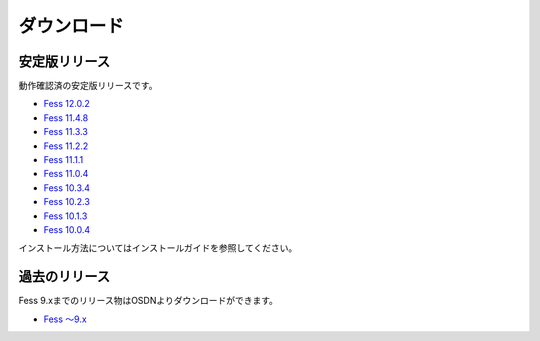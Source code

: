 ============
ダウンロード
============

安定版リリース
==============

動作確認済の安定版リリースです。

* `Fess 12.0.2 <https://github.com/codelibs/fess/releases/tag/fess-12.0.2>`_
* `Fess 11.4.8 <https://github.com/codelibs/fess/releases/tag/fess-11.4.8>`_
* `Fess 11.3.3 <https://github.com/codelibs/fess/releases/tag/fess-11.3.3>`_
* `Fess 11.2.2 <https://github.com/codelibs/fess/releases/tag/fess-11.2.2>`_
* `Fess 11.1.1 <https://github.com/codelibs/fess/releases/tag/fess-11.1.1>`_
* `Fess 11.0.4 <https://github.com/codelibs/fess/releases/tag/fess-11.0.4>`_
* `Fess 10.3.4 <https://github.com/codelibs/fess/releases/tag/fess-10.3.4>`_
* `Fess 10.2.3 <https://github.com/codelibs/fess/releases/tag/fess-10.2.3>`_
* `Fess 10.1.3 <https://github.com/codelibs/fess/releases/tag/fess-10.1.3>`_
* `Fess 10.0.4 <https://github.com/codelibs/fess/releases/tag/fess-10.0.4>`_

インストール方法についてはインストールガイドを参照してください。

過去のリリース
==============

Fess 9.xまでのリリース物はOSDNよりダウンロードができます。

* `Fess 〜9.x <https://osdn.jp/projects/fess/releases/p9987>`_

